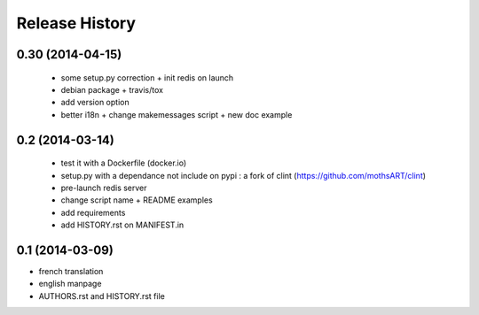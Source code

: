 Release History
===============

0.30 (2014-04-15)
-----------------

 - some setup.py correction + init redis on launch
 - debian package + travis/tox
 - add version option
 - better i18n + change makemessages script + new doc example

0.2 (2014-03-14)
----------------

 - test it with a Dockerfile (docker.io)
 - setup.py with a dependance not include on pypi : a fork of clint (https://github.com/mothsART/clint)
 - pre-launch redis server
 - change script name + README examples
 - add requirements
 - add HISTORY.rst on MANIFEST.in

0.1 (2014-03-09)
----------------

- french translation
- english manpage
- AUTHORS.rst and HISTORY.rst file
